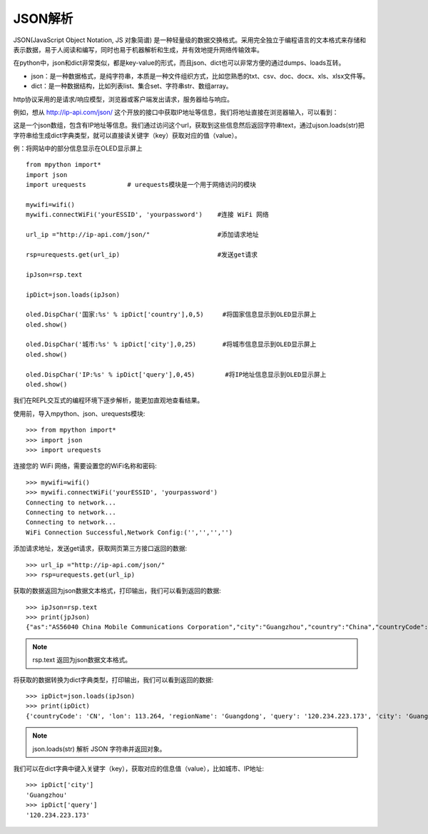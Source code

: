 JSON解析
=======

JSON(JavaScript Object Notation, JS 对象简谱) 是一种轻量级的数据交换格式。采用完全独立于编程语言的文本格式来存储和表示数据，易于人阅读和编写，同时也易于机器解析和生成，并有效地提升网络传输效率。

在python中，json和dict非常类似，都是key-value的形式，而且json、dict也可以非常方便的通过dumps、loads互转。

* json：是一种数据格式，是纯字符串，本质是一种文件组织方式，比如您熟悉的txt、csv、doc、docx、xls、xlsx文件等。

* dict：是一种数据结构，比如列表list、集合set、字符串str、数组array。

http协议采用的是请求/响应模型，浏览器或客户端发出请求，服务器给与响应。

例如，想从 http://ip-api.com/json/ 这个开放的接口中获取IP地址等信息，我们将地址直接在浏览器输入，可以看到：

.. image:: /images/tutorials/httpjson.png
    :align: center
    :scale: 100 %

这是一个json数组，包含有IP地址等信息。我们通过访问这个url，获取到这些信息然后返回字符串text，通过ujson.loads(str)把字符串给生成dict字典类型，就可以直接读关键字（key）获取对应的值（value）。

例：将网站中的部分信息显示在OLED显示屏上
::
    from mpython import*
    import json
    import urequests           # urequests模块是一个用于网络访问的模块

    mywifi=wifi()
    mywifi.connectWiFi('yourESSID', 'yourpassword')    #连接 WiFi 网络

    url_ip ="http://ip-api.com/json/"                  #添加请求地址

    rsp=urequests.get(url_ip)                          #发送get请求

    ipJson=rsp.text

    ipDict=json.loads(ipJson)

    oled.DispChar('国家:%s' % ipDict['country'],0,5)     #将国家信息显示到OLED显示屏上
    oled.show()

    oled.DispChar('城市:%s' % ipDict['city'],0,25)       #将城市信息显示到OLED显示屏上
    oled.show()

    oled.DispChar('IP:%s' % ipDict['query'],0,45)        #将IP地址信息显示到OLED显示屏上
    oled.show()

.. image:: /images/tutorials/json.jpg
    :align: center
    :scale: 70 %


我们在REPL交互式的编程环境下逐步解析，能更加直观地查看结果。

使用前，导入mpython、json、urequests模块::

    >>> from mpython import*
    >>> import json
    >>> import urequests

连接您的 WiFi 网络，需要设置您的WiFi名称和密码::

    >>> mywifi=wifi()
    >>> mywifi.connectWiFi('yourESSID', 'yourpassword')
    Connecting to network...
    Connecting to network...
    Connecting to network...
    WiFi Connection Successful,Network Config:('','','','')

添加请求地址，发送get请求，获取网页第三方接口返回的数据::

    >>> url_ip ="http://ip-api.com/json/"
    >>> rsp=urequests.get(url_ip)

获取的数据返回为json数据文本格式，打印输出，我们可以看到返回的数据::

    >>> ipJson=rsp.text
    >>> print(jpJson)
    {"as":"AS56040 China Mobile Communications Corporation","city":"Guangzhou","country":"China","countryCode":"CN","isp":"China Mobile communications corporation","lat":23.1292,"lon":113.264,"org":"China Mobile","query":"120.234.223.173","region":"GD","regionName":"Guangdong","status":"success","timezone":"Asia/Shanghai","zip":""}

.. Note::

    rsp.text 返回为json数据文本格式。

将获取的数据转换为dict字典类型，打印输出，我们可以看到返回的数据::

    >>> ipDict=json.loads(ipJson)
    >>> print(ipDict)
    {'countryCode': 'CN', 'lon': 113.264, 'regionName': 'Guangdong', 'query': '120.234.223.173', 'city': 'Guangzhou', 'status': 'success', 'org': 'China Mobile', 'timezone': 'Asia/Shanghai', 'region': 'GD', 'lat': 23.1292, 'isp': 'China Mobile communications corporation', 'as': 'AS56040 China Mobile Communications Corporation', 'zip': '', 'country': 'China'}

.. Note::

    json.loads(str) 解析 JSON 字符串并返回对象。

我们可以在dict字典中键入关键字（key），获取对应的信息值（value），比如城市、IP地址::

    >>> ipDict['city']
    'Guangzhou'
    >>> ipDict['query']
    '120.234.223.173'

